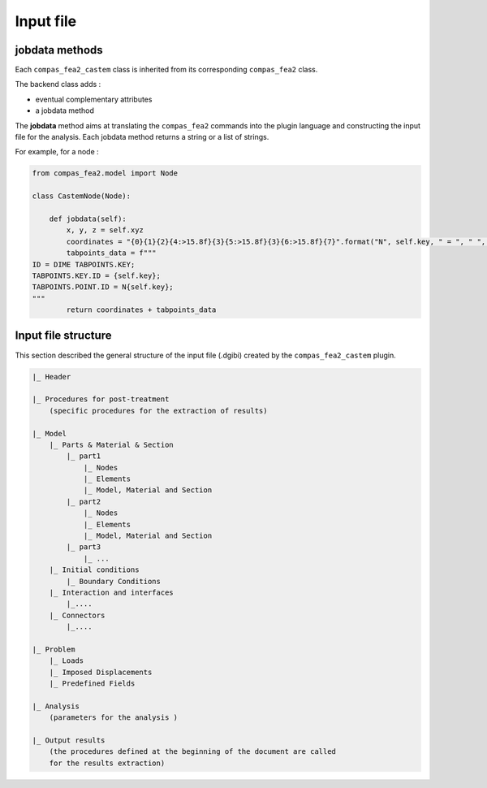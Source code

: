 ********************************************************************************
Input file 
********************************************************************************

jobdata methods
=================================

Each ``compas_fea2_castem`` class is inherited from its corresponding ``compas_fea2`` class. 

The backend class adds : 

- eventual complementary attributes
- a jobdata method

The **jobdata** method aims at translating the ``compas_fea2`` commands into the plugin language and constructing the input file for the analysis. Each jobdata method returns a string or a list of strings.

For example, for a node :

.. code-block:: python

  from compas_fea2.model import Node

  class CastemNode(Node):

      def jobdata(self):
          x, y, z = self.xyz
          coordinates = "{0}{1}{2}{4:>15.8f}{3}{5:>15.8f}{3}{6:>15.8f}{7}".format("N", self.key, " = ", " ", x, y, z, ";")
          tabpoints_data = f"""
  ID = DIME TABPOINTS.KEY;
  TABPOINTS.KEY.ID = {self.key};
  TABPOINTS.POINT.ID = N{self.key};
  """
          return coordinates + tabpoints_data



Input file structure
=================================

This section described the general structure of the input file (.dgibi) created by the ``compas_fea2_castem`` plugin.


.. code-block::

    |_ Header

    |_ Procedures for post-treatment 
        (specific procedures for the extraction of results)

    |_ Model
        |_ Parts & Material & Section
            |_ part1
                |_ Nodes
                |_ Elements
                |_ Model, Material and Section
            |_ part2
                |_ Nodes
                |_ Elements
                |_ Model, Material and Section
            |_ part3
                |_ ...
        |_ Initial conditions
            |_ Boundary Conditions
        |_ Interaction and interfaces
            |_....
        |_ Connectors
            |_....

    |_ Problem
        |_ Loads
        |_ Imposed Displacements
        |_ Predefined Fields

    |_ Analysis
        (parameters for the analysis )

    |_ Output results
        (the procedures defined at the beginning of the document are called 
        for the results extraction)
        